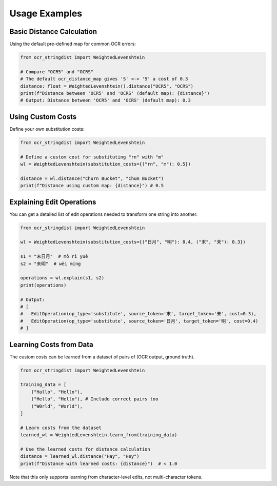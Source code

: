 ================
 Usage Examples
================

Basic Distance Calculation
==========================

Using the default pre-defined map for common OCR errors:

.. code-block:: python

    from ocr_stringdist import WeightedLevenshtein

    # Compare "OCR5" and "OCRS"
    # The default ocr_distance_map gives 'S' <-> '5' a cost of 0.3
    distance: float = WeightedLevenshtein().distance("OCR5", "OCRS")
    print(f"Distance between 'OCR5' and 'OCRS' (default map): {distance}")
    # Output: Distance between 'OCR5' and 'OCRS' (default map): 0.3

Using Custom Costs
==================

Define your own substitution costs:

.. code-block:: python

    from ocr_stringdist import WeightedLevenshtein

    # Define a custom cost for substituting "rn" with "m"
    wl = WeightedLevenshtein(substitution_costs={("rn", "m"): 0.5})

    distance = wl.distance("Churn Bucket", "Chum Bucket")
    print(f"Distance using custom map: {distance}") # 0.5

Explaining Edit Operations
==========================

You can get a detailed list of edit operations needed to transform one string into another.

.. code-block:: python

    from ocr_stringdist import WeightedLevenshtein

    wl = WeightedLevenshtein(substitution_costs={("日月", "明"): 0.4, ("末", "未"): 0.3})

    s1 = "末日月"  # mò rì yuè
    s2 = "未明"  # wèi míng

    operations = wl.explain(s1, s2)
    print(operations)

    # Output:
    # [
    #   EditOperation(op_type='substitute', source_token='末', target_token='未', cost=0.3),
    #   EditOperation(op_type='substitute', source_token='日月', target_token='明', cost=0.4)
    # ]

Learning Costs from Data
========================

The custom costs can be learned from a dataset of pairs of (OCR output, ground truth).

.. code-block:: python

    from ocr_stringdist import WeightedLevenshtein

    training_data = [
        ("Hallo", "Hello"),
        ("Hello", "Hello"), # Include correct pairs too
        ("W0rld", "World"),
    ]

    # Learn costs from the dataset
    learned_wl = WeightedLevenshtein.learn_from(training_data)

    # Use the learned costs for distance calculation
    distance = learned_wl.distance("Hay", "Hey")
    print(f"Distance with learned costs: {distance}")  # < 1.0

Note that this only supports learning from character-level edits, not multi-character tokens.
